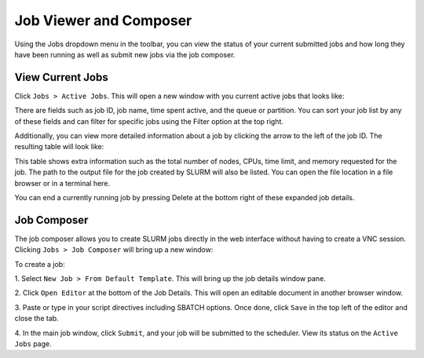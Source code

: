 Job Viewer and Composer
=======================

Using the Jobs dropdown menu in the toolbar, you can view the status of your
current submitted jobs and how long they have been running as well as submit new
jobs via the job composer.


View Current Jobs
-----------------------

Click ``Jobs > Active Jobs``. This will open a new window with you current
active jobs that looks like:

.. image:: images/ood_active_jobs.png
    :align: center
    :alt: List of current active jobs

There are fields such as job ID, job name, time spent active, and the queue or
partition. You can sort your job list by any of these fields and can filter for
specific jobs using the Filter option at the top right.

Additionally, you can view more detailed information about a job by clicking the
arrow to the left of the job ID. The resulting table will look like:

.. image:: images/ood_job_details.png
    :align: center
    :alt: Job details

This table shows extra information such as the total number of nodes, CPUs, time
limit, and memory requested for the job. The path to the output file for the job
created by SLURM will also be listed. You can open the file location in a file
browser or in a terminal here.

You can end a currently running job by pressing Delete at the bottom right of
these expanded job details.


Job Composer
-----------------------

The job composer allows you to create SLURM jobs directly in the web interface
without having to create a VNC session. Clicking ``Jobs > Job Composer`` will
bring up a new window:

.. image:: images/ood_base_composer.png
    :align: center
    :alt: Job composer page with no jobs

To create a job: 

1. Select ``New Job > From Default Template``. This will bring up the job
details window pane.

2. Click ``Open Editor`` at the bottom of the Job Details. This will open an
editable document in another browser window. 

3. Paste or type in your script directives including SBATCH options. Once done,
click ``Save`` in the top left of the editor and close the tab.

4. In the main job window, click ``Submit``, and your job will be submitted to
the scheduler. View its status on the ``Active Jobs`` page.

